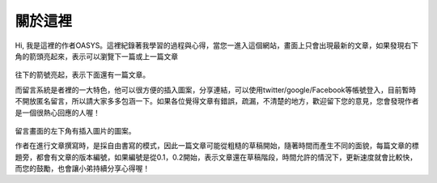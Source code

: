 .. title: 關於這裡 (v0.1)
.. slug: about
.. date: 2013-04-12 10:43:16
.. tags: 
.. link: 
.. description: Created at 2013-04-09 23:37:03
.. 文章開頭

********
關於這裡
********

.. figure:: ../../arch_2013/galleries/About/bibi_face.jpg
   :width: 240
   :align: center

Hi, 我是這裡的作者OASYS。這裡紀錄著我學習的過程與心得，當您一進入這個網站，畫面上只會出現最新的文章，如果發現右下角的箭頭亮起來，表示可以瀏覽下一篇或上一篇文章

.. figure:: ../../arch_2013/galleries/About/arrow.jpg
   :align: center

往下的箭號亮起，表示下面還有一篇文章。

而留言系統是者裡的一大特色，他可以很方便的插入圖案，分享連結，可以使用twitter/google/Facebook等帳號登入，目前暫時不開放匿名留言，所以請大家多多包涵一下。如果各位覺得文章有錯誤，疏漏，不清楚的地方，歡迎留下您的意見，您會發現作者是一個很熱心回應的人喔！

.. figure:: ../../arch_2013/galleries/About/comment.jpg
   :align: center

留言畫面的左下角有插入圖片的圖案。


作者在進行文章撰寫時，是採自由書寫的模式，因此一篇文章可能從粗糙的草稿開始，隨著時間而產生不同的面貌，每篇文章的標題旁，都會有文章的版本編號，如果編號是從0.1，0.2開始，表示文章還在草稿階段，時間允許的情況下，更新速度就會比較快，而您的鼓勵，也會讓小弟持續分享心得喔！

.. 文章結尾

.. 超連結(URL)目的區

.. 註腳(Footnote)與引用(Citation)區

